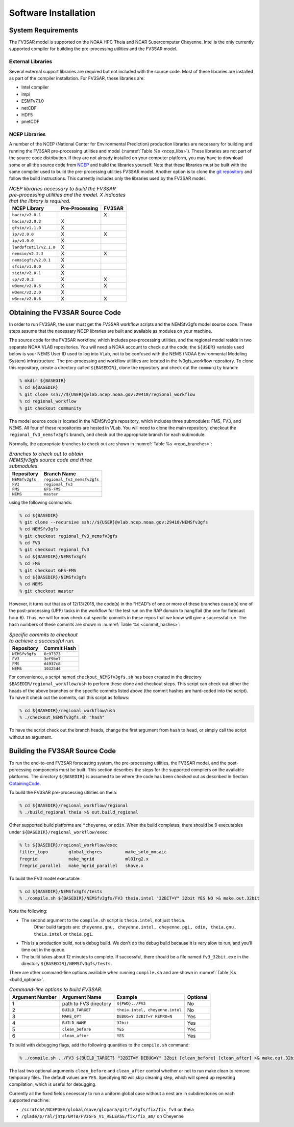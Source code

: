 ***************************************
Software Installation
***************************************

===========================================
System Requirements
===========================================
The FV3SAR model is supported on the NOAA HPC Theia and NCAR
Supercomputer Cheyenne.  Intel is the only currently supported
compiler for building the pre-processing utilities and the FV3SAR model.

-------------------------------------------
External Libraries
-------------------------------------------
Several external support libraries are required but not included with
the source code.  Most of these libraries are installed as part of the
compiler installation.  For FV3SAR, these libraries are:

* Intel compiler
* impi
* ESMFv7.1.0
* netCDF
* HDF5
* pnetCDF

-------------------------------------------
NCEP Libraries
-------------------------------------------
A number of the NCEP (National Center for Environmental Prediction) production
libraries are necessary for building and running the FV3SAR pre-processing utilities
and model (:numref:`Table %s <ncep_libs>`).  These libraries are not part of the source
code distribution.  If they are not already installed on your computer platform, you may
have to download some or all the source code from `NCEP <http://www.nco.ncep.noaa.gov/pmb/codes/nwprod/>`_
and build the libraries yourself.  Note that these libraries must be built with the same compiler
used to build the pre-processing utilities FV3SAR model.  Another option is to clone the `git
repository <https://github.com/NCAR/NCEPlibs.git>`_ and follow the build instructions.
This currently includes only the libraries used by the FV3SAR model.

.. _ncep_libs:

.. table:: *NCEP libraries necessary to build the FV3SAR pre-processing utilities and the model.
   X indicates that the library is required.*

   +------------------------+----------------------+-------------+
   | **NCEP Library**       | **Pre-Processing**   |  **FV3SAR** |
   +========================+======================+=============+
   | ``bacio/v2.0.1``       |                      | X           |
   +------------------------+----------------------+-------------+
   | ``bacio/v2.0.2``       |  X                   |             |
   +------------------------+----------------------+-------------+
   | ``gfsio/v1.1.0``       |  X                   |             |
   +------------------------+----------------------+-------------+
   | ``ip/v2.0.0``          |  X                   | X           |
   +------------------------+----------------------+-------------+
   | ``ip/v3.0.0``          |  X                   |             |
   +------------------------+----------------------+-------------+
   | ``landsfcutil/v2.1.0`` |  X                   |             |
   +------------------------+----------------------+-------------+
   | ``nemsio/v2.2.3``      |  X                   | X           |
   +------------------------+----------------------+-------------+
   | ``nemsiogfs/v2.0.1``   |  X                   |             |
   +------------------------+----------------------+-------------+
   | ``sfcio/v1.0.0``       |  X                   |             |
   +------------------------+----------------------+-------------+
   | ``sigio/v2.0.1``       |  X                   |             |
   +------------------------+----------------------+-------------+
   | ``sp/v2.0.2``          |  X                   | X           |
   +------------------------+----------------------+-------------+
   | ``w3emc/v2.0.5``       |  X                   | X           |
   +------------------------+----------------------+-------------+
   | ``w3emc/v2.2.0``       |  X                   |             |
   +------------------------+----------------------+-------------+
   | ``w3nco/v2.0.6``       |  X                   | X           |
   +------------------------+----------------------+-------------+

.. _ObtainingCode:

================================
Obtaining the FV3SAR Source Code
================================
In order to run FV3SAR, the user must get the FV3SAR workflow scripts
and the NEMSfv3gfs model source code. These steps assume that the
necessary NCEP libraries are built and available as modules on your machine. 

The source code for the FV3SAR workflow, which includes pre-processing utilities,
and the regional model reside in two separate NOAA VLAB repositories. 
You will need a NOAA account to check out the code; the ``${USER}``
variable used below is your NEMS User ID used to log into VLab,
not to be confused with the NEMS (NOAA Environmental Modeling System)
infrastructure.  The pre-processing and workflow utilities are located in the
fv3gfs_workflow repository.  To clone this repository, create a
directory called ``${BASEDIR}``, clone the repository and check out the
``community`` branch:

.. code-block:: console

   % mkdir ${BASEDIR}
   % cd ${BASEDIR}
   % git clone ssh://${USER}@vlab.ncep.noaa.gov:29418/regional_workflow
   % cd regional_workflow
   % git checkout community

The model source code is located in the NEMSfv3gfs repository, which includes
three submodules: FMS, FV3, and NEMS.  All four of these repositories are  hosted 
in VLab.  You will need to clone the main repository,
checkout the ``regional_fv3_nemsfv3gfs`` branch, and check out the appropriate
branch for each submodule.  

Normally, the appropriate branches to check out are shown in :numref:`Table %s <repo_branches>`:

.. _repo_branches:

.. table:: *Branches to check out to obtain NEMSfv3gfs source code and three submodules.*

   +-----------------+-----------------------------+
   | **Repository**  | **Branch Name**             |
   +=================+=============================+
   | ``NEMSfv3gfs``  | ``regional_fv3_nemsfv3gfs`` |
   +-----------------+-----------------------------+
   | ``FV3``         | ``regional_fv3``            |
   +-----------------+-----------------------------+
   | ``FMS``         | ``GFS-FMS``                 |
   +-----------------+-----------------------------+
   | ``NEMS``        | ``master``                  |
   +-----------------+-----------------------------+

using the following commands:

.. code-block:: console

   % cd ${BASEDIR}
   % git clone --recursive ssh://${USER}@vlab.ncep.noaa.gov:29418/NEMSfv3gfs
   % cd NEMSfv3gfs
   % git checkout regional_fv3_nemsfv3gfs
   % cd FV3
   % git checkout regional_fv3
   % cd ${BASEDIR}/NEMSfv3gfs
   % cd FMS
   % git checkout GFS-FMS
   % cd ${BASEDIR}/NEMSfv3gfs
   % cd NEMS
   % git checkout master

However, it turns out that as of 12/13/2018, the code(s) in the “HEAD”s of one or
more of these branches cause(s) one of the post-processing (UPP) tasks in the workflow
for the test run on the RAP domain to hang/fail (the one for forecast hour 6).  Thus,
we will for now check out specific commits in these repos that we know will give a
successful run.  The hash numbers of these commits are shown in :numref:`Table %s <commit_hashes>`:

.. _commit_hashes:

.. table:: *Specific commits to checkout to achieve a successful run.*

   +-----------------+------------------+
   | **Repository**  | **Commit Hash**  |
   +=================+==================+
   | ``NEMSfv3gfs``  | ``8c97373``      |
   +-----------------+------------------+
   | ``FV3``         | ``3ef9be7``      |
   +-----------------+------------------+
   | ``FMS``         | ``d4937c8``      |
   +-----------------+------------------+
   | ``NEMS``        | ``10325d4``      |
   +-----------------+------------------+

For convenience, a script named ``checkout_NEMSfv3gfs.sh`` has been created in
the directory ``$BASEDIR/regional_workflow/ush`` to perform these clone and checkout
steps. This script can check out either the heads of the above branches or the
specific commits listed above (the commit hashes are hard-coded into the script).
To have it check out the commits, call this script as follows:

.. code-block:: console

   % cd ${BASEDIR}/regional_workflow/ush
   % ./checkout_NEMSfv3gfs.sh "hash"

To have the script check out the branch heads, change the first argument from
``hash`` to ``head``, or simply call the script without an argument.

===========================================
Building the FV3SAR Source Code
===========================================
To run the end-to-end FV3SAR forecasting system, the pre-processing utilities,
the FV3SAR model, and the post-porcessing components must be built.  This section
describes the steps for the supported compilers on the available platforms.  The
directory ``${BASEDIR}`` is assumed to be where the code has been checked
out as described in Section ObtainingCode_.

To build the FV3SAR pre-processing utilities on theia:

.. code-block:: console

   % cd ${BASEDIR}/regional_workflow/regional
   % ./build_regional theia >& out.build_regional

Other supported build platforms are ``"cheyenne``, or ``odin``.
When the build completes, there should be 9 executables under ``${BASEDIR}/regional_workflow/exec``:

.. code-block:: console

   % ls ${BASEDIR}/regional_workflow/exec
   filter_topo        global_chgres         make_solo_mosaic
   fregrid            make_hgrid            ml01rg2.x       
   fregrid_parallel   make_hgrid_parallel   shave.x         

To build the FV3 model executable:

.. code-block:: console

   % cd ${BASEDIR}/NEMSfv3gfs/tests
   % ./compile.sh ${BASEDIR}/NEMSfv3gfs/FV3 theia.intel "32BIT=Y" 32bit YES NO >& make.out.32bit

Note the following:

* The second argument to the ``compile.sh`` script is ``theia.intel``, not just ``theia``. 
    Other build targets are: 
    ``cheyenne.gnu, cheyenne.intel, cheyenne.pgi, odin, theia.gnu, theia.intel`` or ``theia.pgi``.

* This is a production build, not a debug build.  We don't do the debug build because it is very slow
  to run, and you'll time out in the queue.

* The build takes about 12 minutes to complete.  If successful, there should be a file named
  ``fv3_32bit.exe`` in the directory ``${BASEDIR}/NEMSfv3gfs/tests``.

There are other command-line options available when running ``compile.sh`` and are shown in
:numref:`Table %s <build_options>`.

.. _build_options:

.. table:: *Command-line options to build FV3SAR.*

   +---------------------+-----------------------+---------------------------------+--------------+
   | **Argument Number** | **Argument Name**     |  **Example**                    | **Optional** |
   +=====================+=======================+=================================+==============+
   | 1                   | path to FV3 directory | ``${PWD}../FV3``                | No           | 
   +---------------------+-----------------------+---------------------------------+--------------+
   | 2                   | ``BUILD_TARGET``      | ``theia.intel, cheyenne.intel`` | No           |
   +---------------------+-----------------------+---------------------------------+--------------+
   | 3                   | ``MAKE_OPT``          | ``DEBUG=Y 32BIT=Y REPRO=N``     | Yes          |
   +---------------------+-----------------------+---------------------------------+--------------+
   | 4                   | ``BUILD_NAME``        | ``32bit``                       | Yes          |
   +---------------------+-----------------------+---------------------------------+--------------+
   | 5                   | ``clean_before``      | ``YES``                         | Yes          |
   +---------------------+-----------------------+---------------------------------+--------------+
   | 6                   | ``clean_after``       | ``YES``                         | Yes          |
   +---------------------+-----------------------+---------------------------------+--------------+

To build with debugging flags, add the following quantities to the ``compile.sh`` command:

.. code-block:: console

   % ./compile.sh ../FV3 ${BUILD_TARGET} "32BIT=Y DEBUG=Y" 32bit [clean_before] [clean_after] >& make.out.32bit

The last two optional arguments ``clean_before`` and ``clean_after`` control whether or not to run
make clean to remove temporary files. The default values are ``YES``. Specifying ``NO`` will skip
cleaning step, which will speed up repeating compilation, which is useful for debugging.

Currently all the fixed fields necessary to run a uniform global case without a nest are in subdirectories
on each supported machine:

*  ``/scratch4/NCEPDEV/global/save/glopara/git/fv3gfs/fix/fix_fv3`` on theia
*  ``/glade/p/ral/jntp/GMTB/FV3GFS_V1_RELEASE/fix/fix_am/`` on Cheyenne

